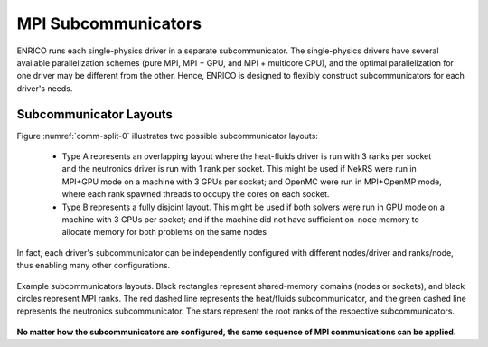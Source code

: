 ====================
MPI Subcommunicators
====================

ENRICO runs each single-physics driver in a separate subcommunicator.  The single-physics drivers have
several available parallelization schemes (pure MPI, MPI + GPU, and MPI + multicore CPU), and the optimal parallelization
for one driver may be different from the other.  Hence, ENRICO is designed to flexibly construct subcommunicators for
each driver's needs.

-----------------------
Subcommunicator Layouts
-----------------------

Figure :numref:`comm-split-0` illustrates two possible subcommunicator layouts:

    * Type A represents an overlapping layout where the heat-fluids driver is run with 3 ranks per socket and the
      neutronics driver is run with 1 rank per socket.  This might be used if NekRS were run in MPI+GPU mode on a
      machine with 3 GPUs per socket; and OpenMC were run in MPI+OpenMP mode, where each rank spawned threads to
      occupy the cores on each socket.
    * Type B represents a fully disjoint layout.  This might be used if both solvers were run in GPU mode on a machine
      with 3 GPUs per socket; and if the machine did not have sufficient on-node memory to allocate memory for both
      problems on the same nodes

In fact, each driver's subcommunicator can be independently configured with different nodes/driver and ranks/node, thus
enabling many other configurations.

.. _comm-split-0:

.. figure:: img/mpi_comm_scheme/disjoint_comms_0.png
    :height: 350px
    :align: center
    :figclass: align-center

    Example subcommunicators layouts.  Black rectangles represent shared-memory domains (nodes or sockets), and black
    circles represent MPI ranks.  The red dashed line represents the heat/fluids subcommunicator, and the green dashed
    line represents the neutronics subcommunicator.  The stars represent the root ranks of the respective subcommunicators.


**No matter how the subcommunicators are configured, the same sequence of MPI communications can be applied.**



